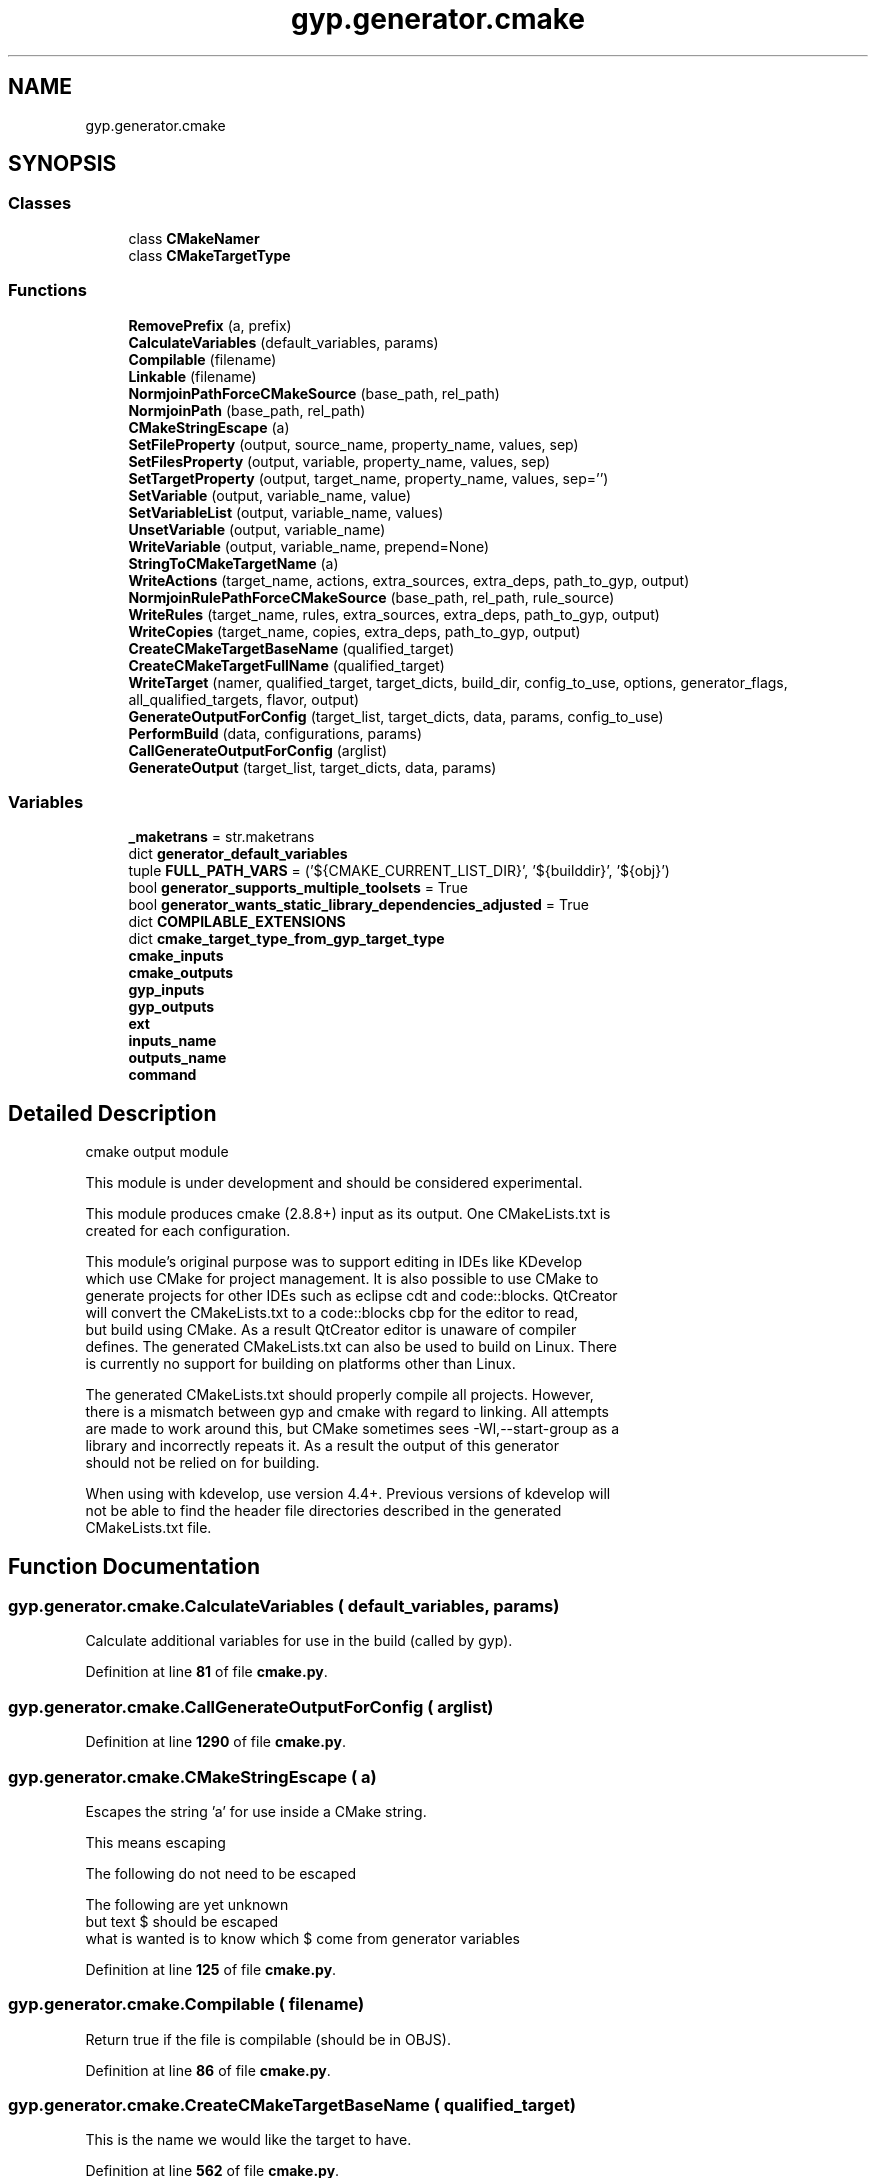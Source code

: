 .TH "gyp.generator.cmake" 3 "My Project" \" -*- nroff -*-
.ad l
.nh
.SH NAME
gyp.generator.cmake
.SH SYNOPSIS
.br
.PP
.SS "Classes"

.in +1c
.ti -1c
.RI "class \fBCMakeNamer\fP"
.br
.ti -1c
.RI "class \fBCMakeTargetType\fP"
.br
.in -1c
.SS "Functions"

.in +1c
.ti -1c
.RI "\fBRemovePrefix\fP (a, prefix)"
.br
.ti -1c
.RI "\fBCalculateVariables\fP (default_variables, params)"
.br
.ti -1c
.RI "\fBCompilable\fP (filename)"
.br
.ti -1c
.RI "\fBLinkable\fP (filename)"
.br
.ti -1c
.RI "\fBNormjoinPathForceCMakeSource\fP (base_path, rel_path)"
.br
.ti -1c
.RI "\fBNormjoinPath\fP (base_path, rel_path)"
.br
.ti -1c
.RI "\fBCMakeStringEscape\fP (a)"
.br
.ti -1c
.RI "\fBSetFileProperty\fP (output, source_name, property_name, values, sep)"
.br
.ti -1c
.RI "\fBSetFilesProperty\fP (output, variable, property_name, values, sep)"
.br
.ti -1c
.RI "\fBSetTargetProperty\fP (output, target_name, property_name, values, sep='')"
.br
.ti -1c
.RI "\fBSetVariable\fP (output, variable_name, value)"
.br
.ti -1c
.RI "\fBSetVariableList\fP (output, variable_name, values)"
.br
.ti -1c
.RI "\fBUnsetVariable\fP (output, variable_name)"
.br
.ti -1c
.RI "\fBWriteVariable\fP (output, variable_name, prepend=None)"
.br
.ti -1c
.RI "\fBStringToCMakeTargetName\fP (a)"
.br
.ti -1c
.RI "\fBWriteActions\fP (target_name, actions, extra_sources, extra_deps, path_to_gyp, output)"
.br
.ti -1c
.RI "\fBNormjoinRulePathForceCMakeSource\fP (base_path, rel_path, rule_source)"
.br
.ti -1c
.RI "\fBWriteRules\fP (target_name, rules, extra_sources, extra_deps, path_to_gyp, output)"
.br
.ti -1c
.RI "\fBWriteCopies\fP (target_name, copies, extra_deps, path_to_gyp, output)"
.br
.ti -1c
.RI "\fBCreateCMakeTargetBaseName\fP (qualified_target)"
.br
.ti -1c
.RI "\fBCreateCMakeTargetFullName\fP (qualified_target)"
.br
.ti -1c
.RI "\fBWriteTarget\fP (namer, qualified_target, target_dicts, build_dir, config_to_use, options, generator_flags, all_qualified_targets, flavor, output)"
.br
.ti -1c
.RI "\fBGenerateOutputForConfig\fP (target_list, target_dicts, data, params, config_to_use)"
.br
.ti -1c
.RI "\fBPerformBuild\fP (data, configurations, params)"
.br
.ti -1c
.RI "\fBCallGenerateOutputForConfig\fP (arglist)"
.br
.ti -1c
.RI "\fBGenerateOutput\fP (target_list, target_dicts, data, params)"
.br
.in -1c
.SS "Variables"

.in +1c
.ti -1c
.RI "\fB_maketrans\fP = str\&.maketrans"
.br
.ti -1c
.RI "dict \fBgenerator_default_variables\fP"
.br
.ti -1c
.RI "tuple \fBFULL_PATH_VARS\fP = ('${CMAKE_CURRENT_LIST_DIR}', '${builddir}', '${obj}')"
.br
.ti -1c
.RI "bool \fBgenerator_supports_multiple_toolsets\fP = True"
.br
.ti -1c
.RI "bool \fBgenerator_wants_static_library_dependencies_adjusted\fP = True"
.br
.ti -1c
.RI "dict \fBCOMPILABLE_EXTENSIONS\fP"
.br
.ti -1c
.RI "dict \fBcmake_target_type_from_gyp_target_type\fP"
.br
.ti -1c
.RI "\fBcmake_inputs\fP"
.br
.ti -1c
.RI "\fBcmake_outputs\fP"
.br
.ti -1c
.RI "\fBgyp_inputs\fP"
.br
.ti -1c
.RI "\fBgyp_outputs\fP"
.br
.ti -1c
.RI "\fBext\fP"
.br
.ti -1c
.RI "\fBinputs_name\fP"
.br
.ti -1c
.RI "\fBoutputs_name\fP"
.br
.ti -1c
.RI "\fBcommand\fP"
.br
.in -1c
.SH "Detailed Description"
.PP 

.PP
.nf
cmake output module

This module is under development and should be considered experimental\&.

This module produces cmake (2\&.8\&.8+) input as its output\&. One CMakeLists\&.txt is
created for each configuration\&.

This module's original purpose was to support editing in IDEs like KDevelop
which use CMake for project management\&. It is also possible to use CMake to
generate projects for other IDEs such as eclipse cdt and code::blocks\&. QtCreator
will convert the CMakeLists\&.txt to a code::blocks cbp for the editor to read,
but build using CMake\&. As a result QtCreator editor is unaware of compiler
defines\&. The generated CMakeLists\&.txt can also be used to build on Linux\&. There
is currently no support for building on platforms other than Linux\&.

The generated CMakeLists\&.txt should properly compile all projects\&. However,
there is a mismatch between gyp and cmake with regard to linking\&. All attempts
are made to work around this, but CMake sometimes sees -Wl,--start-group as a
library and incorrectly repeats it\&. As a result the output of this generator
should not be relied on for building\&.

When using with kdevelop, use version 4\&.4+\&. Previous versions of kdevelop will
not be able to find the header file directories described in the generated
CMakeLists\&.txt file\&.

.fi
.PP
 
.SH "Function Documentation"
.PP 
.SS "gyp\&.generator\&.cmake\&.CalculateVariables ( default_variables,  params)"

.PP
.nf
Calculate additional variables for use in the build (called by gyp)\&.
.fi
.PP
 
.PP
Definition at line \fB81\fP of file \fBcmake\&.py\fP\&.
.SS "gyp\&.generator\&.cmake\&.CallGenerateOutputForConfig ( arglist)"

.PP
Definition at line \fB1290\fP of file \fBcmake\&.py\fP\&.
.SS "gyp\&.generator\&.cmake\&.CMakeStringEscape ( a)"

.PP
.nf
Escapes the string 'a' for use inside a CMake string\&.

This means escaping
'\\' otherwise it may be seen as modifying the next character
''' otherwise it will end the string
';' otherwise the string becomes a list

The following do not need to be escaped
'#' when the lexer is in string state, this does not start a comment

The following are yet unknown
'$' generator variables (like ${obj}) must not be escaped,
  but text $ should be escaped
  what is wanted is to know which $ come from generator variables

.fi
.PP
 
.PP
Definition at line \fB125\fP of file \fBcmake\&.py\fP\&.
.SS "gyp\&.generator\&.cmake\&.Compilable ( filename)"

.PP
.nf
Return true if the file is compilable (should be in OBJS)\&.
.fi
.PP
 
.PP
Definition at line \fB86\fP of file \fBcmake\&.py\fP\&.
.SS "gyp\&.generator\&.cmake\&.CreateCMakeTargetBaseName ( qualified_target)"

.PP
.nf
This is the name we would like the target to have\&.
.fi
.PP
 
.PP
Definition at line \fB562\fP of file \fBcmake\&.py\fP\&.
.SS "gyp\&.generator\&.cmake\&.CreateCMakeTargetFullName ( qualified_target)"

.PP
.nf
An unambiguous name for the target\&.
.fi
.PP
 
.PP
Definition at line \fB573\fP of file \fBcmake\&.py\fP\&.
.SS "gyp\&.generator\&.cmake\&.GenerateOutput ( target_list,  target_dicts,  data,  params)"

.PP
Definition at line \fB1299\fP of file \fBcmake\&.py\fP\&.
.SS "gyp\&.generator\&.cmake\&.GenerateOutputForConfig ( target_list,  target_dicts,  data,  params,  config_to_use)"

.PP
Definition at line \fB1143\fP of file \fBcmake\&.py\fP\&.
.SS "gyp\&.generator\&.cmake\&.Linkable ( filename)"

.PP
.nf
Return true if the file is linkable (should be on the link line)\&.
.fi
.PP
 
.PP
Definition at line \fB91\fP of file \fBcmake\&.py\fP\&.
.SS "gyp\&.generator\&.cmake\&.NormjoinPath ( base_path,  rel_path)"

.PP
.nf
Resolves rel_path against base_path and returns the result\&.
TODO: what is this really used for?
If rel_path begins with '$' it is returned unchanged\&.
Otherwise it is resolved against base_path if relative, then normalized\&.

.fi
.PP
 
.PP
Definition at line \fB114\fP of file \fBcmake\&.py\fP\&.
.SS "gyp\&.generator\&.cmake\&.NormjoinPathForceCMakeSource ( base_path,  rel_path)"

.PP
.nf
Resolves rel_path against base_path and returns the result\&.

If rel_path is an absolute path it is returned unchanged\&.
Otherwise it is resolved against base_path and normalized\&.
If the result is a relative path, it is forced to be relative to the
CMakeLists\&.txt\&.

.fi
.PP
 
.PP
Definition at line \fB96\fP of file \fBcmake\&.py\fP\&.
.SS "gyp\&.generator\&.cmake\&.NormjoinRulePathForceCMakeSource ( base_path,  rel_path,  rule_source)"

.PP
Definition at line \fB329\fP of file \fBcmake\&.py\fP\&.
.SS "gyp\&.generator\&.cmake\&.PerformBuild ( data,  configurations,  params)"

.PP
Definition at line \fB1264\fP of file \fBcmake\&.py\fP\&.
.SS "gyp\&.generator\&.cmake\&.RemovePrefix ( a,  prefix)"

.PP
.nf
Returns 'a' without 'prefix' if it starts with 'prefix'\&.
.fi
.PP
 
.PP
Definition at line \fB76\fP of file \fBcmake\&.py\fP\&.
.SS "gyp\&.generator\&.cmake\&.SetFileProperty ( output,  source_name,  property_name,  values,  sep)"

.PP
.nf
Given a set of source file, sets the given property on them\&.
.fi
.PP
 
.PP
Definition at line \fB144\fP of file \fBcmake\&.py\fP\&.
.SS "gyp\&.generator\&.cmake\&.SetFilesProperty ( output,  variable,  property_name,  values,  sep)"

.PP
.nf
Given a set of source files, sets the given property on them\&.
.fi
.PP
 
.PP
Definition at line \fB157\fP of file \fBcmake\&.py\fP\&.
.SS "gyp\&.generator\&.cmake\&.SetTargetProperty ( output,  target_name,  property_name,  values,  sep = \fR''\fP)"

.PP
.nf
Given a target, sets the given property\&.
.fi
.PP
 
.PP
Definition at line \fB170\fP of file \fBcmake\&.py\fP\&.
.SS "gyp\&.generator\&.cmake\&.SetVariable ( output,  variable_name,  value)"

.PP
.nf
Sets a CMake variable\&.
.fi
.PP
 
.PP
Definition at line \fB183\fP of file \fBcmake\&.py\fP\&.
.SS "gyp\&.generator\&.cmake\&.SetVariableList ( output,  variable_name,  values)"

.PP
.nf
Sets a CMake variable to a list\&.
.fi
.PP
 
.PP
Definition at line \fB192\fP of file \fBcmake\&.py\fP\&.
.SS "gyp\&.generator\&.cmake\&.StringToCMakeTargetName ( a)"

.PP
.nf
Converts the given string 'a' to a valid CMake target name\&.

All invalid characters are replaced by '_'\&.
Invalid for cmake: ' ', '/', '(', ')', '''
Invalid for make: ':'
Invalid for unknown reasons but cause failures: '\&.'

.fi
.PP
 
.PP
Definition at line \fB236\fP of file \fBcmake\&.py\fP\&.
.SS "gyp\&.generator\&.cmake\&.UnsetVariable ( output,  variable_name)"

.PP
.nf
Unsets a CMake variable\&.
.fi
.PP
 
.PP
Definition at line \fB205\fP of file \fBcmake\&.py\fP\&.
.SS "gyp\&.generator\&.cmake\&.WriteActions ( target_name,  actions,  extra_sources,  extra_deps,  path_to_gyp,  output)"

.PP
.nf
Write CMake for the 'actions' in the target\&.

Args:
target_name: the name of the CMake target being generated\&.
actions: the Gyp 'actions' dict for this target\&.
extra_sources: [(<cmake_src>, <src>)] to append with generated source files\&.
extra_deps: [<cmake_taget>] to append with generated targets\&.
path_to_gyp: relative path from CMakeLists\&.txt being generated to
    the Gyp file in which the target being generated is defined\&.

.fi
.PP
 
.PP
Definition at line \fB247\fP of file \fBcmake\&.py\fP\&.
.SS "gyp\&.generator\&.cmake\&.WriteCopies ( target_name,  copies,  extra_deps,  path_to_gyp,  output)"

.PP
.nf
Write CMake for the 'copies' in the target\&.

Args:
target_name: the name of the CMake target being generated\&.
actions: the Gyp 'actions' dict for this target\&.
extra_deps: [<cmake_taget>] to append with generated targets\&.
path_to_gyp: relative path from CMakeLists\&.txt being generated to
    the Gyp file in which the target being generated is defined\&.

.fi
.PP
 
.PP
Definition at line \fB454\fP of file \fBcmake\&.py\fP\&.
.SS "gyp\&.generator\&.cmake\&.WriteRules ( target_name,  rules,  extra_sources,  extra_deps,  path_to_gyp,  output)"

.PP
.nf
Write CMake for the 'rules' in the target\&.

Args:
target_name: the name of the CMake target being generated\&.
actions: the Gyp 'actions' dict for this target\&.
extra_sources: [(<cmake_src>, <src>)] to append with generated source files\&.
extra_deps: [<cmake_taget>] to append with generated targets\&.
path_to_gyp: relative path from CMakeLists\&.txt being generated to
    the Gyp file in which the target being generated is defined\&.

.fi
.PP
 
.PP
Definition at line \fB336\fP of file \fBcmake\&.py\fP\&.
.SS "gyp\&.generator\&.cmake\&.WriteTarget ( namer,  qualified_target,  target_dicts,  build_dir,  config_to_use,  options,  generator_flags,  all_qualified_targets,  flavor,  output)"

.PP
Definition at line \fB624\fP of file \fBcmake\&.py\fP\&.
.SS "gyp\&.generator\&.cmake\&.WriteVariable ( output,  variable_name,  prepend = \fRNone\fP)"

.PP
Definition at line \fB212\fP of file \fBcmake\&.py\fP\&.
.SH "Variable Documentation"
.PP 
.SS "gyp\&.generator\&.cmake\&._maketrans = str\&.maketrans\fR [protected]\fP"

.PP
Definition at line \fB39\fP of file \fBcmake\&.py\fP\&.
.SS "gyp\&.generator\&.cmake\&.cmake_inputs"

.PP
Definition at line \fB477\fP of file \fBcmake\&.py\fP\&.
.SS "gyp\&.generator\&.cmake\&.cmake_outputs"

.PP
Definition at line \fB478\fP of file \fBcmake\&.py\fP\&.
.SS "dict gyp\&.generator\&.cmake\&.cmake_target_type_from_gyp_target_type"
\fBInitial value:\fP
.nf
1 =  {
2     "executable": CMakeTargetType("add_executable", None, "RUNTIME"),
3     "static_library": CMakeTargetType("add_library", "STATIC", "ARCHIVE"),
4     "shared_library": CMakeTargetType("add_library", "SHARED", "LIBRARY"),
5     "loadable_module": CMakeTargetType("add_library", "MODULE", "LIBRARY"),
6     "none": CMakeTargetType("add_custom_target", "SOURCES", None),
7 }
.PP
.fi

.PP
Definition at line \fB227\fP of file \fBcmake\&.py\fP\&.
.SS "gyp\&.generator\&.cmake\&.command"

.PP
Definition at line \fB484\fP of file \fBcmake\&.py\fP\&.
.SS "dict gyp\&.generator\&.cmake\&.COMPILABLE_EXTENSIONS"
\fBInitial value:\fP
.nf
1 =  {
2     "\&.c": "cc",
3     "\&.cc": "cxx",
4     "\&.cpp": "cxx",
5     "\&.cxx": "cxx",
6     "\&.s": "s",  # cc
7     "\&.S": "s",  # cc
8 }
.PP
.fi

.PP
Definition at line \fB66\fP of file \fBcmake\&.py\fP\&.
.SS "gyp\&.generator\&.cmake\&.ext"

.PP
Definition at line \fB481\fP of file \fBcmake\&.py\fP\&.
.SS "tuple gyp\&.generator\&.cmake\&.FULL_PATH_VARS = ('${CMAKE_CURRENT_LIST_DIR}', '${builddir}', '${obj}')"

.PP
Definition at line \fB61\fP of file \fBcmake\&.py\fP\&.
.SS "dict gyp\&.generator\&.cmake\&.generator_default_variables"
\fBInitial value:\fP
.nf
1 =  {
2     "EXECUTABLE_PREFIX": "",
3     "EXECUTABLE_SUFFIX": "",
4     "STATIC_LIB_PREFIX": "lib",
5     "STATIC_LIB_SUFFIX": "\&.a",
6     "SHARED_LIB_PREFIX": "lib",
7     "SHARED_LIB_SUFFIX": "\&.so",
8     "SHARED_LIB_DIR": "${builddir}/lib\&.${TOOLSET}",
9     "LIB_DIR": "${obj}\&.${TOOLSET}",
10     "INTERMEDIATE_DIR": "${obj}\&.${TOOLSET}/${TARGET}/geni",
11     "SHARED_INTERMEDIATE_DIR": "${obj}/gen",
12     "PRODUCT_DIR": "${builddir}",
13     "RULE_INPUT_PATH": "${RULE_INPUT_PATH}",
14     "RULE_INPUT_DIRNAME": "${RULE_INPUT_DIRNAME}",
15     "RULE_INPUT_NAME": "${RULE_INPUT_NAME}",
16     "RULE_INPUT_ROOT": "${RULE_INPUT_ROOT}",
17     "RULE_INPUT_EXT": "${RULE_INPUT_EXT}",
18     "CONFIGURATION_NAME": "${configuration}",
19 }
.PP
.fi

.PP
Definition at line \fB41\fP of file \fBcmake\&.py\fP\&.
.SS "bool gyp\&.generator\&.cmake\&.generator_supports_multiple_toolsets = True"

.PP
Definition at line \fB63\fP of file \fBcmake\&.py\fP\&.
.SS "bool gyp\&.generator\&.cmake\&.generator_wants_static_library_dependencies_adjusted = True"

.PP
Definition at line \fB64\fP of file \fBcmake\&.py\fP\&.
.SS "gyp\&.generator\&.cmake\&.gyp_inputs"

.PP
Definition at line \fB479\fP of file \fBcmake\&.py\fP\&.
.SS "gyp\&.generator\&.cmake\&.gyp_outputs"

.PP
Definition at line \fB480\fP of file \fBcmake\&.py\fP\&.
.SS "gyp\&.generator\&.cmake\&.inputs_name"

.PP
Definition at line \fB482\fP of file \fBcmake\&.py\fP\&.
.SS "gyp\&.generator\&.cmake\&.outputs_name"

.PP
Definition at line \fB483\fP of file \fBcmake\&.py\fP\&.
.SH "Author"
.PP 
Generated automatically by Doxygen for My Project from the source code\&.
